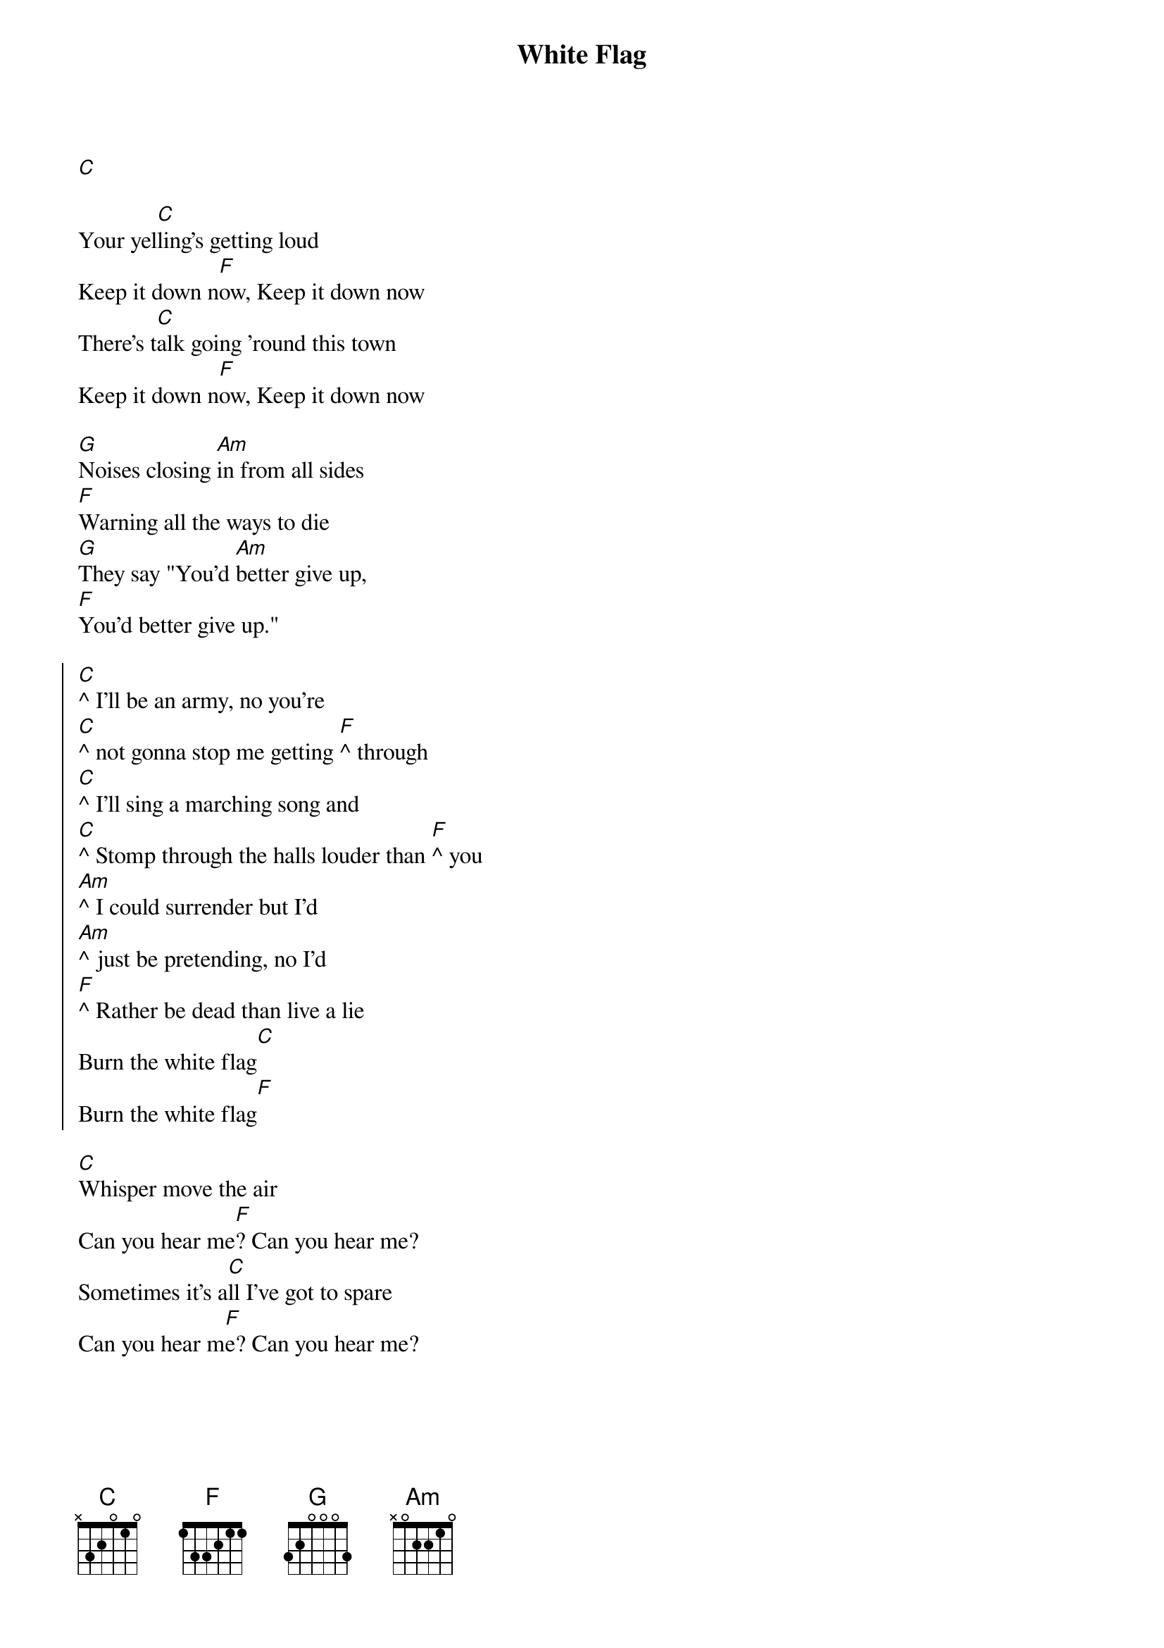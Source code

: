 {title: White Flag}
{artist: Joseph}
{capo: 0}
{transpose: -2}

[D]

{start_of_verse}
Your yel[D]ling's getting loud
Keep it down n[G]ow, Keep it down now
There's t[D]alk going 'round this town
Keep it down n[G]ow, Keep it down now
{end_of_verse}

{sob}
[A]Noises closing [Bm]in from all sides
[G]Warning all the ways to die
[A]They say "You'd [Bm]better give up,
[G]You'd better give up."
{eob}

{start_of_chorus}
[D]^ I'll be an army, no you're 
[D]^ not gonna stop me getting [G]^ through
[D]^ I'll sing a marching song and
[D]^ Stomp through the halls louder than [G]^ you
[Bm]^ I could surrender but I'd 
[Bm]^ just be pretending, no I'd
[G]^ Rather be dead than live a lie
Burn the white flag[D]
Burn the white flag[G]
{end_of_chorus}

{start_of_verse}
[D]Whisper move the air
Can you hear me[G]? Can you hear me?
Sometimes it's a[D]ll I've got to spare
Can you hear m[G]e? Can you hear me?
{end_of_verse}

{column_break}
{sob}
[A]Noises closing i[Bm]n from all sides
[G]Warning all the ways to die
[A]They say "Yo[Bm]u'd better give up
[G]You'd better give up."
[A]I say "[Bm]I'll never give up,
I'll n[G]ever give up!"
{eob}

{start_of_chorus}
[D]^ I'll be an army, no you're 
[D]^ not gonna stop me getting [G]^ through
[D]^ I'll sing a marching song and
[D]^ Stomp through the halls louder than [G]^ you
[Bm]^ I could surrender but I'd 
[Bm]^ just be pretending, no I'd
[G]^ Rather be dead than live a lie
Burn the white flag[D]
Burn the white flag[G]
Burn the white flag[D]
Burn the white flag[G]
{end_of_chorus}

[D][G][D][G]

{start_of_chorus}
I'll be an army, no you're 
not gonna stop me getting through
I'll sing a marching song and
Stomp through the halls louder than you
I could surrender but I'd 
just be pretending, no I'd
Rather be dead than live a lie
Burn the white flag
Burn the white flag
Burn the white flag
Burn the white flag
{end_of_chorus}
